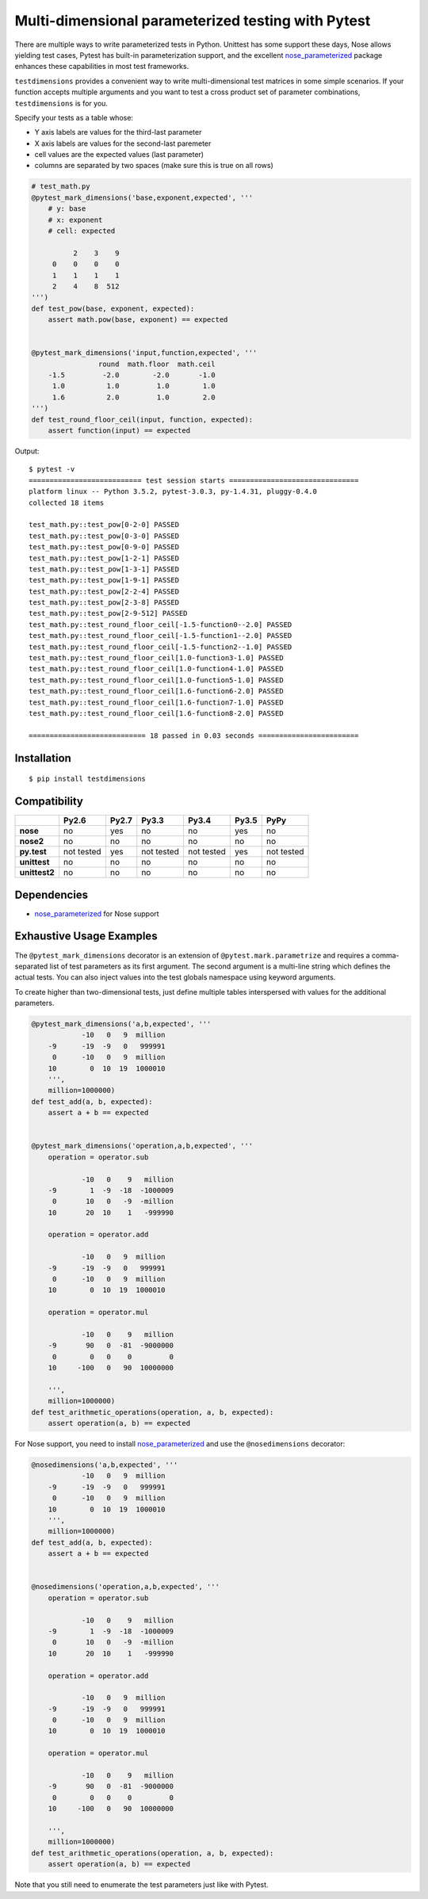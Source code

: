 Multi-dimensional parameterized testing with Pytest
===================================================

.. image:: https://travis-ci.org/akaihola/testdimensions.svg?branch=master
    :target: https://travis-ci.org/akaihola/testdimensions

There are multiple ways to write parameterized tests in Python. Unittest has
some support these days, Nose allows yielding test cases, Pytest has built-in
parameterization support, and the excellent nose_parameterized_ package enhances
these capabilities in most test frameworks.

``testdimensions`` provides a convenient way to write multi-dimensional test
matrices in some simple scenarios. If your function accepts multiple arguments
and you want to test a cross product set of parameter combinations,
``testdimensions`` is for you.

Specify your tests as a table whose:

- Y axis labels are values for the third-last parameter
- X axis labels are values for the second-last paremeter
- cell values are the expected values (last parameter)
- columns are separated by two spaces
  (make sure this is true on all rows)

.. code:: python

   # test_math.py
   @pytest_mark_dimensions('base,exponent,expected', '''
       # y: base
       # x: exponent
       # cell: expected

             2    3    9
        0    0    0    0
        1    1    1    1
        2    4    8  512
   ''')
   def test_pow(base, exponent, expected):
       assert math.pow(base, exponent) == expected


   @pytest_mark_dimensions('input,function,expected', '''
                   round  math.floor  math.ceil
       -1.5         -2.0        -2.0       -1.0
        1.0          1.0         1.0        1.0
        1.6          2.0         1.0        2.0
   ''')
   def test_round_floor_ceil(input, function, expected):
       assert function(input) == expected

Output::

    $ pytest -v
    =========================== test session starts ===============================
    platform linux -- Python 3.5.2, pytest-3.0.3, py-1.4.31, pluggy-0.4.0
    collected 18 items

    test_math.py::test_pow[0-2-0] PASSED
    test_math.py::test_pow[0-3-0] PASSED
    test_math.py::test_pow[0-9-0] PASSED
    test_math.py::test_pow[1-2-1] PASSED
    test_math.py::test_pow[1-3-1] PASSED
    test_math.py::test_pow[1-9-1] PASSED
    test_math.py::test_pow[2-2-4] PASSED
    test_math.py::test_pow[2-3-8] PASSED
    test_math.py::test_pow[2-9-512] PASSED
    test_math.py::test_round_floor_ceil[-1.5-function0--2.0] PASSED
    test_math.py::test_round_floor_ceil[-1.5-function1--2.0] PASSED
    test_math.py::test_round_floor_ceil[-1.5-function2--1.0] PASSED
    test_math.py::test_round_floor_ceil[1.0-function3-1.0] PASSED
    test_math.py::test_round_floor_ceil[1.0-function4-1.0] PASSED
    test_math.py::test_round_floor_ceil[1.0-function5-1.0] PASSED
    test_math.py::test_round_floor_ceil[1.6-function6-2.0] PASSED
    test_math.py::test_round_floor_ceil[1.6-function7-1.0] PASSED
    test_math.py::test_round_floor_ceil[1.6-function8-2.0] PASSED

    ============================ 18 passed in 0.03 seconds ========================

Installation
------------

::

    $ pip install testdimensions


Compatibility
-------------

.. list-table::
   :header-rows: 1
   :stub-columns: 1

   * -
     - Py2.6
     - Py2.7
     - Py3.3
     - Py3.4
     - Py3.5
     - PyPy
   * - nose
     - no
     - yes
     - no
     - no
     - yes
     - no
   * - nose2
     - no
     - no
     - no
     - no
     - no
     - no
   * - py.test
     - not tested
     - yes
     - not tested
     - not tested
     - yes
     - not tested
   * - unittest
     - no
     - no
     - no
     - no
     - no
     - no
   * - unittest2
     - no
     - no
     - no
     - no
     - no
     - no

Dependencies
------------

- nose_parameterized_ for Nose support


Exhaustive Usage Examples
--------------------------

The ``@pytest_mark_dimensions`` decorator is an extension of
``@pytest.mark.parametrize`` and requires a comma-separated list of test
parameters as its first argument. The second argument is a multi-line string
which defines the actual tests. You can also inject values into the test
globals namespace using keyword arguments.

To create higher than two-dimensional tests, just define multiple tables
interspersed with values for the additional parameters.

.. code:: python

   @pytest_mark_dimensions('a,b,expected', '''
               -10   0   9  million
       -9      -19  -9   0   999991
        0      -10   0   9  million
       10        0  10  19  1000010
       ''',
       million=1000000)
   def test_add(a, b, expected):
       assert a + b == expected


   @pytest_mark_dimensions('operation,a,b,expected', '''
       operation = operator.sub

               -10   0    9   million
       -9        1  -9  -18  -1000009
        0       10   0   -9  -million
       10       20  10    1   -999990

       operation = operator.add

               -10   0   9  million
       -9      -19  -9   0   999991
        0      -10   0   9  million
       10        0  10  19  1000010

       operation = operator.mul

               -10   0    9   million
       -9       90   0  -81  -9000000
        0        0   0    0         0
       10     -100   0   90  10000000

       ''',
       million=1000000)
   def test_arithmetic_operations(operation, a, b, expected):
       assert operation(a, b) == expected

For Nose support, you need to install nose_parameterized_ and use the
``@nosedimensions`` decorator:

.. code:: python

   @nosedimensions('a,b,expected', '''
               -10   0   9  million
       -9      -19  -9   0   999991
        0      -10   0   9  million
       10        0  10  19  1000010
       ''',
       million=1000000)
   def test_add(a, b, expected):
       assert a + b == expected


   @nosedimensions('operation,a,b,expected', '''
       operation = operator.sub

               -10   0    9   million
       -9        1  -9  -18  -1000009
        0       10   0   -9  -million
       10       20  10    1   -999990

       operation = operator.add

               -10   0   9  million
       -9      -19  -9   0   999991
        0      -10   0   9  million
       10        0  10  19  1000010

       operation = operator.mul

               -10   0    9   million
       -9       90   0  -81  -9000000
        0        0   0    0         0
       10     -100   0   90  10000000

       ''',
       million=1000000)
   def test_arithmetic_operations(operation, a, b, expected):
       assert operation(a, b) == expected

Note that you still need to enumerate the test parameters just like with Pytest.

.. _nose_parameterized: https://pypi.org/project/nose-parameterized/
